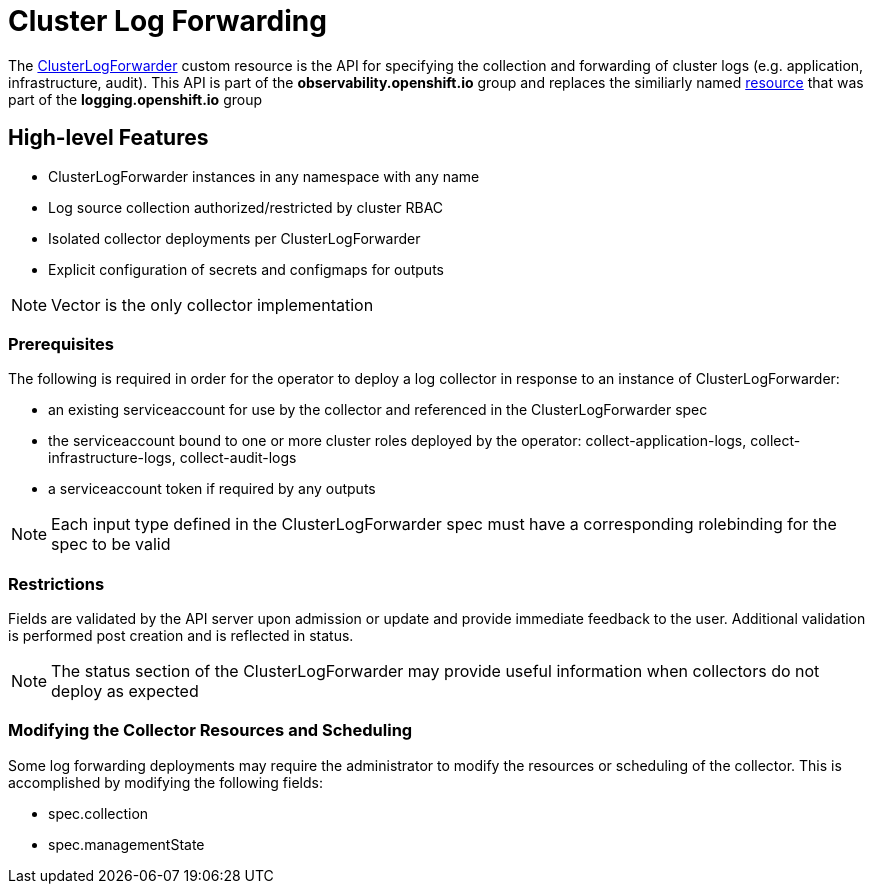 = Cluster Log Forwarding

The link:../reference/operator/api_observability_v1.adoc[ClusterLogForwarder] custom resource is the API for specifying the collection and forwarding
of cluster logs (e.g. application, infrastructure, audit).  This API is part of the *observability.openshift.io* group and replaces the similiarly named
link:https://github.com/openshift/cluster-logging-operator/blob/release-5.9/docs/reference/operator/api.adoc[resource] that was part of the *logging.openshift.io* group

== High-level Features

* ClusterLogForwarder instances in any namespace with any name
* Log source collection authorized/restricted by cluster RBAC
* Isolated collector deployments per ClusterLogForwarder
* Explicit configuration of secrets and configmaps for outputs

NOTE: Vector is the only collector implementation

=== Prerequisites

The following is required in order for the operator to deploy a log collector
in response to an instance of ClusterLogForwarder:

* an existing serviceaccount for use by the collector and referenced in the ClusterLogForwarder spec
* the serviceaccount bound to one or more cluster roles deployed by the operator: collect-application-logs, collect-infrastructure-logs, collect-audit-logs
* a serviceaccount token if required by any outputs

NOTE: Each input type defined in the ClusterLogForwarder spec must have a corresponding rolebinding for the spec to be valid

=== Restrictions

Fields are validated by the API server upon admission or update and provide immediate feedback to the user.  Additional validation
is performed post creation and is reflected in status.

NOTE: The status section of the ClusterLogForwarder may provide useful information when collectors do not deploy as expected

=== Modifying the Collector Resources and Scheduling

Some log forwarding deployments may require the administrator to modify the resources or scheduling of the collector.  This
is accomplished by modifying the following fields:

* spec.collection
* spec.managementState